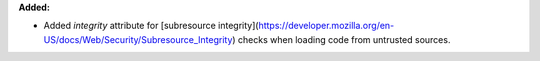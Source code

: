 **Added:**

* Added `integrity` attribute for [subresource
  integrity](https://developer.mozilla.org/en-US/docs/Web/Security/Subresource_Integrity)
  checks when loading code from untrusted sources.
